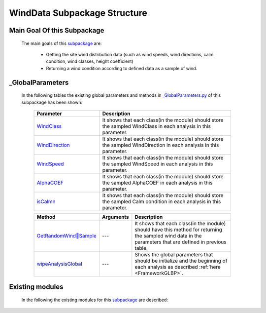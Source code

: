 .. _WindDataEx:

*******************************************
WindData Subpackage Structure
*******************************************


Main Goal Of this Subpackage
----------------------------

   The main goals of this `subpackage <https://github.com/OpenSRANE/OpenSRANE/tree/main/opensrane/WindData>`_ are:
   
      * Getting the site wind distribution data (such as wind speeds, wind directions, calm condition, wind classes, height coefficient)
      * Returning a wind condition according to defined data as a sample of wind.
	  
	  
_GlobalParameters
-----------------

   In the following tables the existing global parameters and methods in `_GlobalParameters.py <https://github.com/OpenSRANE/OpenSRANE/tree/main/opensrane/WindData/_GlobalParameters.py>`_ of this subpackage has been shown:
   
      .. csv-table:: 
         :header: "Parameter", "Description"
         :widths: 20, 40
	     
         `WindClass <https://github.com/OpenSRANE/OpenSRANE/blob/048f3ac7eb2aabb4729bf81f0b29d58ab6bca15d/opensrane/WindData/_GlobalParameters.py#LL46C14-L46C23>`_, It shows that each class(in the module) should store the sampled WindClass in each analysis in this parameter.
		 `WindDirection <https://github.com/OpenSRANE/OpenSRANE/blob/048f3ac7eb2aabb4729bf81f0b29d58ab6bca15d/opensrane/WindData/_GlobalParameters.py#L47>`_, It shows that each class(in the module) should store the sampled WindDirection in each analysis in this parameter.
		 `WindSpeed <https://github.com/OpenSRANE/OpenSRANE/blob/048f3ac7eb2aabb4729bf81f0b29d58ab6bca15d/opensrane/WindData/_GlobalParameters.py#L48>`_, It shows that each class(in the module) should store the sampled WindSpeed in each analysis in this parameter.
		 `AlphaCOEF <https://github.com/OpenSRANE/OpenSRANE/blob/048f3ac7eb2aabb4729bf81f0b29d58ab6bca15d/opensrane/WindData/_GlobalParameters.py#L49>`_, It shows that each class(in the module) should store the sampled AlphaCOEF in each analysis in this parameter.
		 `isCalmn <https://github.com/OpenSRANE/OpenSRANE/blob/048f3ac7eb2aabb4729bf81f0b29d58ab6bca15d/opensrane/WindData/_GlobalParameters.py#L50>`_, It shows that each class(in the module) should store the sampled Calm condition in each analysis in this parameter.
		 
		 
      .. csv-table:: 
         :header: "Method", "Arguments", "Description"
         :widths: 10, 10, 40
	     
		 `GetRandomWindِSample <https://github.com/OpenSRANE/OpenSRANE/blob/048f3ac7eb2aabb4729bf81f0b29d58ab6bca15d/opensrane/WindData/_GlobalParameters.py#LL57C9-L57C29>`_, "---", It shows that each class(in the module) should have this method for returning the sampled wind data in the parameters that are defined in previous table.
	     `wipeAnalysisGlobal <https://github.com/OpenSRANE/OpenSRANE/blob/048f3ac7eb2aabb4729bf81f0b29d58ab6bca15d/opensrane/WindData/_GlobalParameters.py#LL44C9-L44C27>`_, "---", Shows the global parameters that should be initialize and the beginning of each analysis as described :ref:`here <FrameworkGLBP>`.
		 
		 
Existing modules
----------------
   
   In the following the existing modules for this `subpackage <https://github.com/OpenSRANE/OpenSRANE/tree/main/opensrane/WindData>`_ are described:
   
   .. toctree::
      :maxdepth: 1
   
      WindData-spk/WindRose